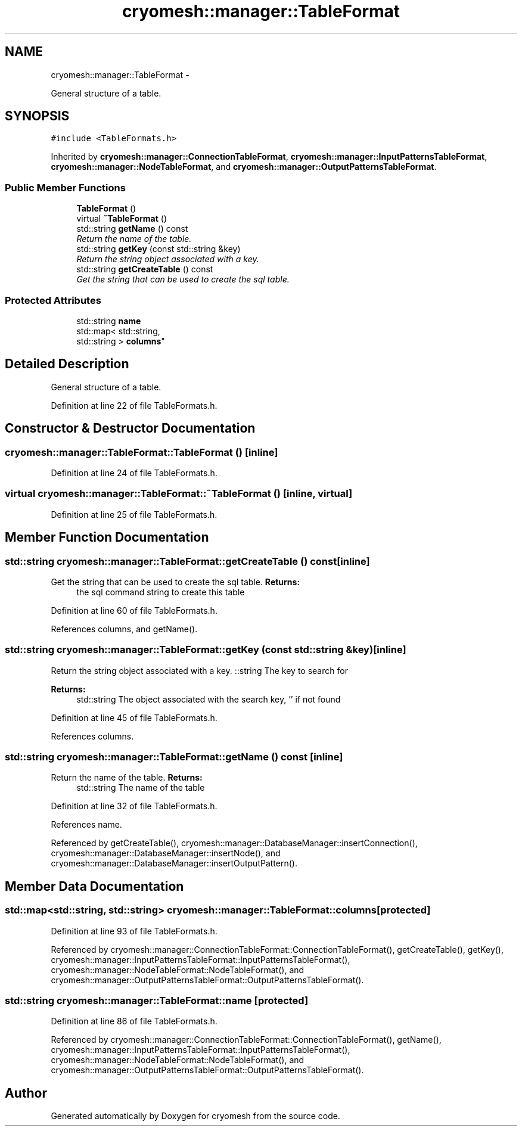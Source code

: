 .TH "cryomesh::manager::TableFormat" 3 "Tue Mar 6 2012" "cryomesh" \" -*- nroff -*-
.ad l
.nh
.SH NAME
cryomesh::manager::TableFormat \- 
.PP
General structure of a table\&.  

.SH SYNOPSIS
.br
.PP
.PP
\fC#include <TableFormats\&.h>\fP
.PP
Inherited by \fBcryomesh::manager::ConnectionTableFormat\fP, \fBcryomesh::manager::InputPatternsTableFormat\fP, \fBcryomesh::manager::NodeTableFormat\fP, and \fBcryomesh::manager::OutputPatternsTableFormat\fP\&.
.SS "Public Member Functions"

.in +1c
.ti -1c
.RI "\fBTableFormat\fP ()"
.br
.ti -1c
.RI "virtual \fB~TableFormat\fP ()"
.br
.ti -1c
.RI "std::string \fBgetName\fP () const "
.br
.RI "\fIReturn the name of the table\&. \fP"
.ti -1c
.RI "std::string \fBgetKey\fP (const std::string &key)"
.br
.RI "\fIReturn the string object associated with a key\&. \fP"
.ti -1c
.RI "std::string \fBgetCreateTable\fP () const "
.br
.RI "\fIGet the string that can be used to create the sql table\&. \fP"
.in -1c
.SS "Protected Attributes"

.in +1c
.ti -1c
.RI "std::string \fBname\fP"
.br
.ti -1c
.RI "std::map< std::string, 
.br
std::string > \fBcolumns\fP"
.br
.in -1c
.SH "Detailed Description"
.PP 
General structure of a table\&. 
.PP
Definition at line 22 of file TableFormats\&.h\&.
.SH "Constructor & Destructor Documentation"
.PP 
.SS "\fBcryomesh::manager::TableFormat::TableFormat\fP ()\fC [inline]\fP"
.PP
Definition at line 24 of file TableFormats\&.h\&.
.SS "virtual \fBcryomesh::manager::TableFormat::~TableFormat\fP ()\fC [inline, virtual]\fP"
.PP
Definition at line 25 of file TableFormats\&.h\&.
.SH "Member Function Documentation"
.PP 
.SS "std::string \fBcryomesh::manager::TableFormat::getCreateTable\fP () const\fC [inline]\fP"
.PP
Get the string that can be used to create the sql table\&. \fBReturns:\fP
.RS 4
the sql command string to create this table 
.RE
.PP

.PP
Definition at line 60 of file TableFormats\&.h\&.
.PP
References columns, and getName()\&.
.SS "std::string \fBcryomesh::manager::TableFormat::getKey\fP (const std::string &key)\fC [inline]\fP"
.PP
Return the string object associated with a key\&. ::string The key to search for
.PP
\fBReturns:\fP
.RS 4
std::string The object associated with the search key, '' if not found 
.RE
.PP

.PP
Definition at line 45 of file TableFormats\&.h\&.
.PP
References columns\&.
.SS "std::string \fBcryomesh::manager::TableFormat::getName\fP () const\fC [inline]\fP"
.PP
Return the name of the table\&. \fBReturns:\fP
.RS 4
std::string The name of the table 
.RE
.PP

.PP
Definition at line 32 of file TableFormats\&.h\&.
.PP
References name\&.
.PP
Referenced by getCreateTable(), cryomesh::manager::DatabaseManager::insertConnection(), cryomesh::manager::DatabaseManager::insertNode(), and cryomesh::manager::DatabaseManager::insertOutputPattern()\&.
.SH "Member Data Documentation"
.PP 
.SS "std::map<std::string, std::string> \fBcryomesh::manager::TableFormat::columns\fP\fC [protected]\fP"
.PP
Definition at line 93 of file TableFormats\&.h\&.
.PP
Referenced by cryomesh::manager::ConnectionTableFormat::ConnectionTableFormat(), getCreateTable(), getKey(), cryomesh::manager::InputPatternsTableFormat::InputPatternsTableFormat(), cryomesh::manager::NodeTableFormat::NodeTableFormat(), and cryomesh::manager::OutputPatternsTableFormat::OutputPatternsTableFormat()\&.
.SS "std::string \fBcryomesh::manager::TableFormat::name\fP\fC [protected]\fP"
.PP
Definition at line 86 of file TableFormats\&.h\&.
.PP
Referenced by cryomesh::manager::ConnectionTableFormat::ConnectionTableFormat(), getName(), cryomesh::manager::InputPatternsTableFormat::InputPatternsTableFormat(), cryomesh::manager::NodeTableFormat::NodeTableFormat(), and cryomesh::manager::OutputPatternsTableFormat::OutputPatternsTableFormat()\&.

.SH "Author"
.PP 
Generated automatically by Doxygen for cryomesh from the source code\&.
